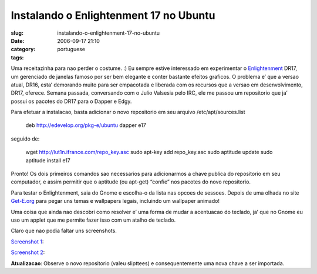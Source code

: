 Instalando o Enlightenment 17 no Ubuntu
#######################################
:slug: instalando-o-enlightenment-17-no-ubuntu
:date: 2006-09-17 21:10
:category:
:tags: portuguese

Uma receitazinha para nao perder o costume. :) Eu sempre estive
interessado em experimentar o
`Enlightenment <http://enlightenment.sourceforge.net/>`__ DR17, um
gerenciado de janelas famoso por ser bem elegante e conter bastante
efeitos graficos. O problema e’ que a versao atual, DR16, esta’
demorando muito para ser empacotada e liberada com os recursos que a
versao em desenvolvimento, DR17, oferece. Semana passada, conversando
com o Julio Valsesia pelo IRC, ele me passou um repositorio que ja’
possui os pacotes do DR17 para o Dapper e Edgy.

Para efetuar a instalacao, basta adicionar o novo repositorio em seu
arquivo /etc/apt/sources.list

    deb
    `http://edevelop.org/pkg-e/ubuntu <http://edevelop.org/pkg-e/ubuntu>`__
    dapper e17

seguido de:

    wget
    `http://lut1n.ifrance.com/repo\_key.asc <http://lut1n.ifrance.com/repo_key.asc>`__
    sudo apt-key add repo\_key.asc sudo aptitude update sudo aptitude
    install e17

Pronto! Os dois primeiros comandos sao necessarios para adicionarmos a
chave publica do repositorio em seu computador, e assim permitir que o
aptitude (ou apt-get) “confie” nos pacotes do novo repositorio.

Para testar o Enlightenment, saia do Gnome e escolha-o da lista nas
opcoes de sessoes. Depois de uma olhada no site
`Get-E.org <http://www3.get-e.org/>`__ para pegar uns temas e wallpapers
legais, incluindo um wallpaper animado!

Uma coisa que ainda nao descobri como resolver e’ uma forma de mudar a
acentuacao do teclado, ja’ que no Gnome eu uso um applet que me permite
fazer isso com um atalho de teclado.

Claro que nao podia faltar uns screenshots.

`Screenshot
1 <http://static.flickr.com/95/245803474_44bc44d59b_b.jpg>`__:

|image0|

`Screenshot
2 <http://static.flickr.com/92/245803475_09d96e18f3_b.jpg>`__:

|image1|

**Atualizacao**: Observe o novo repositorio (valeu slipttees) e
consequentemente uma nova chave a ser importada.

.. |image0| image:: http://static.flickr.com/95/245803474_44bc44d59b.jpg
.. |image1| image:: http://static.flickr.com/92/245803475_09d96e18f3.jpg
